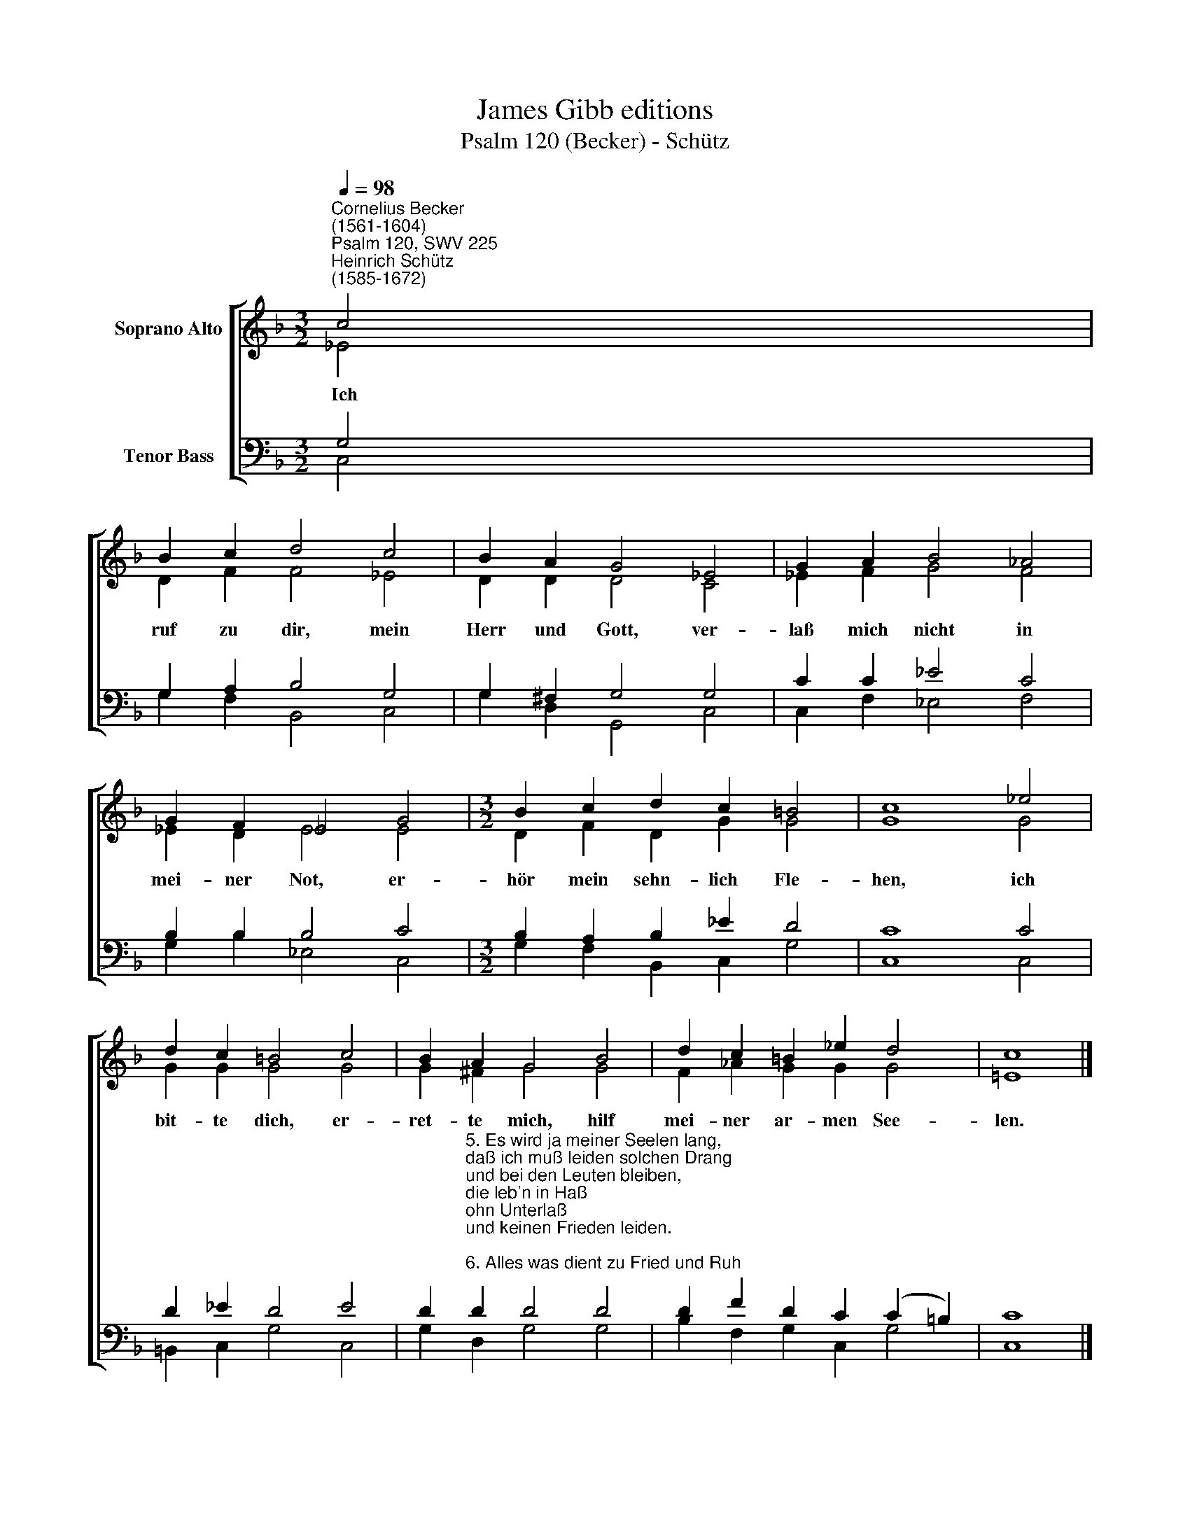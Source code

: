 X:1
T:James Gibb editions
T:Psalm 120 (Becker) - Schütz
%%score [ ( 1 2 ) ( 3 4 ) ]
L:1/8
Q:1/4=98
M:3/2
K:F
V:1 treble nm="Soprano Alto"
V:2 treble 
V:3 bass nm="Tenor Bass"
V:4 bass 
V:1
"^Cornelius Becker\n(1561-1604)""^Psalm 120, SWV 225""^Heinrich Schütz\n(1585-1672)" c4 | %1
w: ~Ich|
 B2 c2 d4 c4 | B2 A2 G4 _E4 | G2 A2 B4 _A4 | G2 F2 _E4 G4 |[M:3/2] B2 c2 d2 c2 =B4 | c8 _e4 | %7
w: ruf zu dir, mein|Herr und Gott, ver-|laß mich nicht in|mei- ner Not, er-|hör mein sehn- lich Fle-|hen, ich|
 d2 c2 =B4 c4 | B2 A2 G4 B4 | d2 c2 =B2 _e2 d4 | c8 |] %11
w: bit- te dich, er-|ret- te mich, hilf|mei- ner ar- men See-|len.|
V:2
 _E4 | D2 F2 F4 _E4 | D2 D2 D4 C4 | _E2 F2 G4 F4 | _E2 D2 E4 E4 |[M:3/2] D2 F2 D2 G2 G4 | G8 G4 | %7
 G2 G2 G4 G4 | G2 ^F2 G4 G4 | F2 _A2 G2 G2 G4 | !courtesy!=E8 |] %11
V:3
 G,4 | G,2 A,2 B,4 G,4 | G,2 ^F,2 G,4 G,4 | C2 C2 _E4 C4 | B,2 B,2 B,4 C4 | %5
[M:3/2] B,2 A,2 B,2 _E2 D4 | C8 C4 | D2 _E2 D4 E4 | %8
 D2"^5. Es wird ja meiner Seelen lang,\ndaß ich muß leiden solchen Drang\nund bei den Leuten bleiben,\ndie leb'n in Haß\nohn Unterlaß\nund keinen Frieden leiden.\n\n6. Alles was dient zu Fried und Ruh\nmit großem Ernst ich suchen tu,\naber sobald ich rede\nvon deinem Wort,\ndie gottlos Rott\nwider mich Krieg erhebet." D2 D4 D4 | %9
 D2 F2 D2 C2 (C2 =B,2) | C8 |] %11
V:4
 C,4 | G,2 F,2 B,,4 C,4 | G,2 D,2 G,,4 C,4 | C,2 F,2 _E,4 F,4 | G,2 B,2 _E,4 C,4 | %5
[M:3/2] G,2 F,2 B,,2 C,2 G,4 | C,8 C,4 | =B,,2 C,2 G,4 C,4 | G,2 D,2 G,4 G,4 | %9
 B,2 F,2 G,2 C,2 G,4 | C,8 |] %11

